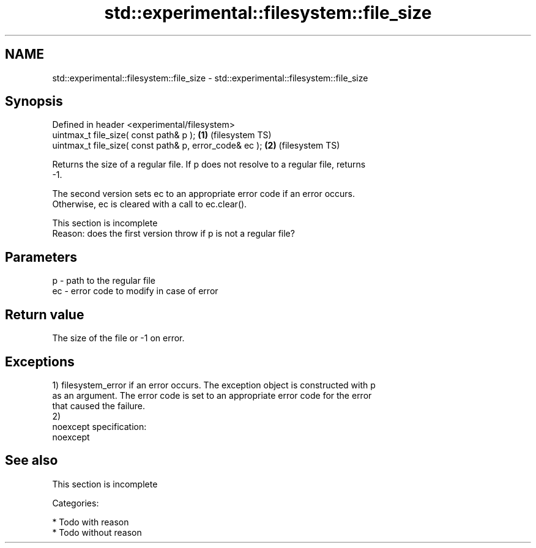 .TH std::experimental::filesystem::file_size 3 "Nov 25 2015" "2.0 | http://cppreference.com" "C++ Standard Libary"
.SH NAME
std::experimental::filesystem::file_size \- std::experimental::filesystem::file_size

.SH Synopsis
   Defined in header <experimental/filesystem>
   uintmax_t file_size( const path& p );                 \fB(1)\fP (filesystem TS)
   uintmax_t file_size( const path& p, error_code& ec ); \fB(2)\fP (filesystem TS)

   Returns the size of a regular file. If p does not resolve to a regular file, returns
   -1.

   The second version sets ec to an appropriate error code if an error occurs.
   Otherwise, ec is cleared with a call to ec.clear().

    This section is incomplete
    Reason: does the first version throw if p is not a regular file?

.SH Parameters

   p  - path to the regular file
   ec - error code to modify in case of error

.SH Return value

   The size of the file or -1 on error.

.SH Exceptions

   1) filesystem_error if an error occurs. The exception object is constructed with p
   as an argument. The error code is set to an appropriate error code for the error
   that caused the failure.
   2)
   noexcept specification:  
   noexcept
     

.SH See also

    This section is incomplete

   Categories:

     * Todo with reason
     * Todo without reason
